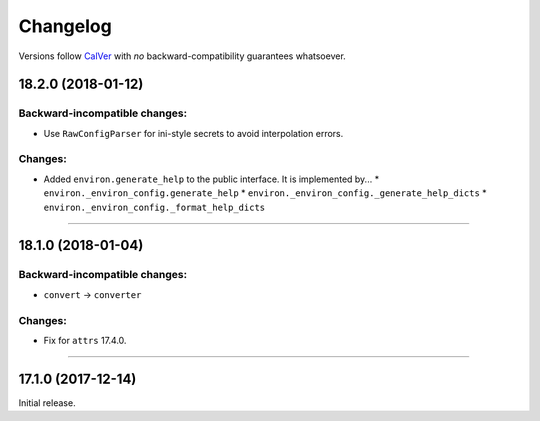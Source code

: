 Changelog
=========

Versions follow `CalVer <http://calver.org>`_ with *no* backward-compatibility guarantees whatsoever.


18.2.0 (2018-01-12)
-------------------

Backward-incompatible changes:
^^^^^^^^^^^^^^^^^^^^^^^^^^^^^^

- Use ``RawConfigParser`` for ini-style secrets to avoid interpolation errors.


Changes:
^^^^^^^^

- Added ``environ.generate_help`` to the public interface. It is implemented by...
  * ``environ._environ_config.generate_help``
  * ``environ._environ_config._generate_help_dicts``
  * ``environ._environ_config._format_help_dicts``


----

18.1.0 (2018-01-04)
-------------------


Backward-incompatible changes:
^^^^^^^^^^^^^^^^^^^^^^^^^^^^^^

- ``convert`` → ``converter``


Changes:
^^^^^^^^

- Fix for ``attrs`` 17.4.0.


----


17.1.0 (2017-12-14)
-------------------

Initial release.
